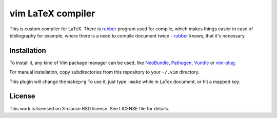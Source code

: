 vim LaTeX compiler
==================

This is custom compiler for LaTeX. There is rubber_ program used for compile,
which makes things easier in case of bibliography for example, where there is a
need to compile document twice - rubber_ knows, that it's necessary.

Installation
------------

To install it, any kind of Vim package manager can be used, like NeoBundle_,
Pathogen_, Vundle_ or vim-plug_.

For manual installation, copy subdirectories from this repository to your
``~/.vim`` directory.

This plugin will change the ``makeprg`` To use it, just type ``:make`` while in
LaTex document, or hit a mapped key.

License
-------

This work is licensed on 3-clause BSD license. See LICENSE file for details.

.. _Pathogen: https://github.com/tpope/vim-pathogen
.. _Vundle: https://github.com/gmarik/Vundle.vim
.. _NeoBundle: https://github.com/Shougo/neobundle.vim
.. _vim-plug: https://github.com/junegunn/vim-plug
.. _rubber: https://launchpad.net/rubber/
